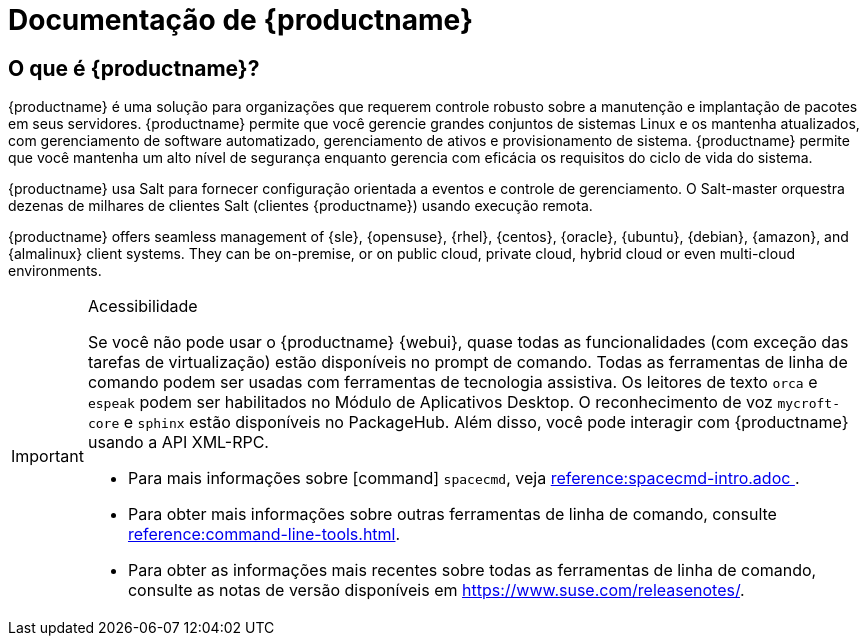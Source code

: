 = Documentação de {productname}


== O que é {productname}?


{productname} é uma solução para organizações que requerem controle robusto sobre a manutenção e implantação de pacotes em seus servidores. {productname} permite que você gerencie grandes conjuntos de sistemas Linux e os mantenha atualizados, com gerenciamento de software automatizado, gerenciamento de ativos e provisionamento de sistema. {productname} permite que você mantenha um alto nível de segurança enquanto gerencia com eficácia os requisitos do ciclo de vida do sistema.

{productname} usa Salt para fornecer configuração orientada a eventos e controle de gerenciamento. O Salt-master orquestra dezenas de milhares de clientes Salt (clientes {productname}) usando execução remota.

{productname} offers seamless management of {sle}, {opensuse}, {rhel}, {centos}, {oracle}, {ubuntu}, {debian}, {amazon}, and {almalinux} client systems. They can be on-premise, or on public cloud, private cloud, hybrid cloud or even multi-cloud environments.


[IMPORTANT]
.Acessibilidade
====
Se você não pode usar o {productname} {webui}, quase todas as funcionalidades (com exceção das tarefas de virtualização) estão disponíveis no prompt de comando. Todas as ferramentas de linha de comando podem ser usadas com ferramentas de tecnologia assistiva. Os leitores de texto ``orca`` e ``espeak`` podem ser habilitados no Módulo de Aplicativos Desktop. O reconhecimento de voz ``mycroft-core`` e ``sphinx`` estão disponíveis no PackageHub. Além disso, você pode interagir com {productname} usando a API XML-RPC.

* Para mais informações sobre [command] ``spacecmd``, veja xref:reference:spacecmd-intro.adoc [].
* Para obter mais informações sobre outras ferramentas de linha de comando, consulte xref:reference:command-line-tools.adoc[].
ifeval::[{suma-content} == true]
* Para obter mais informações sobre a API, consulte https://documentation.suse.com/external-tree/en-us/suma/4.2/pdf/susemanager_api_doc_color_en.pdf.
endif::[]
ifeval::[{uyuni-content} == true]
* Para obter mais informações sobre a API, consulte https://www.uyuni-project.org/uyuni-docs-api/uyuni/index.html.
endif::[]
* Para obter as informações mais recentes sobre todas as ferramentas de linha de comando, consulte as notas de versão disponíveis em https://www.suse.com/releasenotes/.

====


ifeval::[{suma-content} == true]
== Documentação disponível

A seguinte documentação está disponível para a versão {productnumber} do {productname}.

[IMPORTANT]
====
A documentação do {productname} está disponível em vários locais e formatos. Para obter a versão mais atualizada desta documentação, consulte https://documentation.suse.com/suma/.
====

Baixar todos os PDFs icon:caret-right[] icon:file-archive[link="../susemanager-docs_en-pdf.zip"]


[cols="<, ^,<,^", options="header"]
|===
| Ver HTML | Ver PDF | Ver HTML | Ver PDF

| xref: installation: install-overview.adoc [Guia de instalação] | ícone: file-pdf [link = "../ pdf / suse_manager_installation_guide.pdf", window = "_ blank" role = "green"]
| xref: client-configuration: client-config-overview.adoc [Guia de configuração do cliente] | ícone: file-pdf [link = "../ pdf / suse_manager_client-configuration_guide.pdf", window = "_ blank" role = "green"]
| xref: upgrade: upgrade-overview.adoc [Guia de atualização] | ícone: file-pdf [link = "../ pdf / suse_manager_upgrade_guide.pdf", window = "_ blank" role = "green"]
| xref: reference: reference-overview.adoc [Guia de Referência] | ícone: file-pdf [link = "../ pdf / suse_manager_reference_guide.pdf", window = "_ blank" role = "green"]
| xref: administração: admin-overview.adoc [Guia de administração] | ícone: file-pdf [link = "../ pdf / suse_manager_administration_guide.pdf", window = "_ blank" role = "green"]
| xref: salt: salt-overview.adoc [Guia de sal] | ícone: file-pdf [link = "../ pdf / suse_manager_salt_guide.pdf", window = "_ blank" role = "green"]
| xref: retail: retail-overview.adoc [Guia de varejo] | ícone: file-pdf [link = "../ pdf / suse_manager_retail_guide.pdf", window = "_ blank" role = "green"]
| xref: large-deployments: large-deployments-overview.adoc [Guia de implantações grandes] | ícone: file-pdf [link = "../ pdf / suse_manager_large-deployments_guide.pdf", window = "_ blank" role = "green"]
| xref: quickstart-public-cloud: qs-publiccloud-overview.adoc [Início rápido - Nuvem pública] | ícone: file-pdf [link = "../ pdf / suse_manager_quickstart-public-cloud_guide.pdf", window = "_ blank" role = "green"]
| xref: quickstart-sap: qs-sap-overview.adoc [Início rápido - SAP] | ícone: file-pdf [link = "../ pdf / suse_manager_quickstart-sap_guide.pdf", window = "_ blank" role = "green"]


|===
endif::[]


ifeval::[{uyuni-content} == true]
== Documentação disponível

A seguinte documentação está disponível para a versão {productnumber} do {productname}.

Baixar todos os PDFs icon:caret-right[] icon:file-archive[link="../uyuni-docs_en-pdf.zip"]


[cols="<, ^,<,^", options="header"]
|===
| Ver HTML | Ver PDF | Ver HTML | Ver PDF

| xref: installation: install-overview.adoc [Guia de instalação] | ícone: file-pdf [link = "../ pdf / uyuni_installation_guide.pdf", window = "_ blank" role = "green"]
| xref: client-configuration: client-config-overview.adoc [Guia de configuração do cliente] | ícone: file-pdf [link = "../ pdf / uyuni_client-configuration_guide.pdf", window = "_ blank" role = "green"]
| xref: upgrade: upgrade-overview.adoc [Guia de atualização] | ícone: file-pdf [link = "../ pdf / uyuni_upgrade_guide.pdf", window = "_ blank" role = "green"]
| xref: reference: reference-overview.adoc [Guia de Referência] | ícone: file-pdf [link = "../ pdf / uyuni_reference_guide.pdf", window = "_ blank" role = "green"]
| xref: administração: admin-overview.adoc [Guia de administração] | ícone: file-pdf [link = "../ pdf / uyuni_administration_guide.pdf", window = "_ blank" role = "green"]
| xref: salt: salt-overview.adoc [Guia de sal] | ícone: file-pdf [link = "../ pdf / uyuni_salt_guide.pdf", window = "_ blank" role = "green"]
| xref: retail: retail-overview.adoc [Guia de varejo] | ícone: file-pdf [link = "../ pdf / uyuni_retail_guide.pdf", window = "_ blank" role = "green"]
| xref: large-deployments: large-deployments-overview.adoc [Guia de implantações grandes] | ícone: file-pdf [link = "../ pdf / uyuni_large-deployments_guide.pdf", window = "_ blank" role = "green"]
| xref: quickstart-public-cloud: qs-publiccloud-overview.adoc [Guia de início rápido - nuvem pública] | ícone: file-pdf [link = "../ pdf / uyuni_quickstart-public-cloud_guide.pdf", window = "_ blank" role = "green"]
| xref: quickstart-sap: qs-sap-overview.adoc [Início rápido - SAP] | ícone: file-pdf [link = "../ pdf / suse_manager_quickstart-sap_guide.pdf", window = "_ blank" role = "green"]


|===
endif::[]
